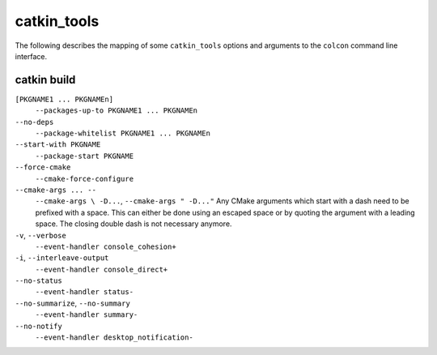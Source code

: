 catkin_tools
============

The following describes the mapping of some ``catkin_tools`` options and arguments to the ``colcon`` command line interface.

catkin build
------------

``[PKGNAME1 ... PKGNAMEn]``
  ``--packages-up-to PKGNAME1 ... PKGNAMEn``

``--no-deps``
  ``--package-whitelist PKGNAME1 ... PKGNAMEn``

``--start-with PKGNAME``
  ``--package-start PKGNAME``

``--force-cmake``
  ``--cmake-force-configure``

``--cmake-args ... --``
  ``--cmake-args \ -D...``, ``--cmake-args " -D..."``
  Any CMake arguments which start with a dash need to be prefixed with a space.
  This can either be done using an escaped space or by quoting the argument with a leading space.
  The closing double dash is not necessary anymore.

``-v``, ``--verbose``
  ``--event-handler console_cohesion+``

``-i``, ``--interleave-output``
  ``--event-handler console_direct+``

``--no-status``
  ``--event-handler status-``

``--no-summarize``, ``--no-summary``
  ``--event-handler summary-``

``--no-notify``
  ``--event-handler desktop_notification-``
